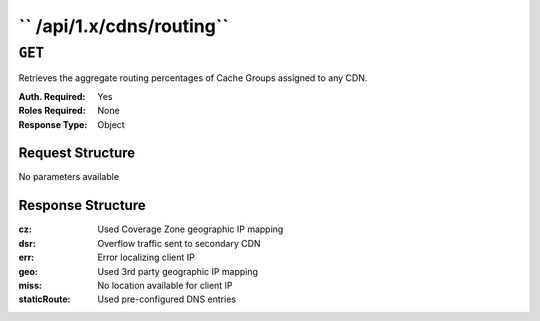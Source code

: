 ..
..
.. Licensed under the Apache License, Version 2.0 (the "License");
.. you may not use this file except in compliance with the License.
.. You may obtain a copy of the License at
..
..     http://www.apache.org/licenses/LICENSE-2.0
..
.. Unless required by applicable law or agreed to in writing, software
.. distributed under the License is distributed on an "AS IS" BASIS,
.. WITHOUT WARRANTIES OR CONDITIONS OF ANY KIND, either express or implied.
.. See the License for the specific language governing permissions and
.. limitations under the License.
..

.. _to-api-cdns-routing:

**************************
`` /api/1.x/cdns/routing``
**************************

``GET``
=======
Retrieves the aggregate routing percentages of Cache Groups assigned to any CDN.

:Auth. Required: Yes
:Roles Required: None
:Response Type:  Object

Request Structure
-----------------
No parameters available

Response Structure
------------------
:cz:          Used Coverage Zone geographic IP mapping
:dsr:         Overflow traffic sent to secondary CDN
:err:         Error localizing client IP
:geo:         Used 3rd party geographic IP mapping
:miss:        No location available for client IP
:staticRoute: Used pre-configured DNS entries

.. code-block:: json
	:caption: Response Example

	{ "response": {
		"staticRoute": 0,
		"geo": 20.6251834458468,
		"err": 0,
		"fed": 0.287643087760493,
		"cz": 79.0607572644555,
		"regionalAlternate": 0,
		"dsr": 0,
		"miss": 0.0264162019371881,
		"regionalDenied": 0
	}}


